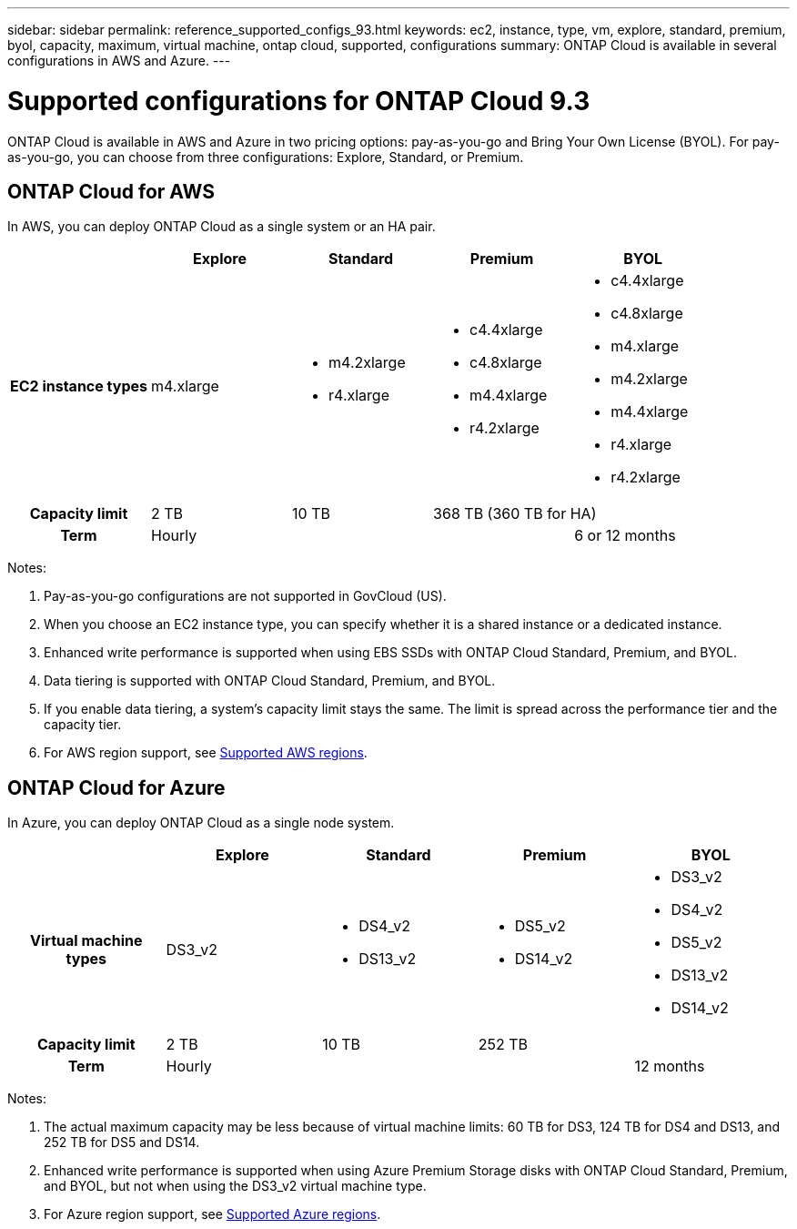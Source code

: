 ---
sidebar: sidebar
permalink: reference_supported_configs_93.html
keywords: ec2, instance, type, vm, explore, standard, premium, byol, capacity, maximum, virtual machine, ontap cloud, supported, configurations
summary: ONTAP Cloud is available in several configurations in AWS and Azure.
---

= Supported configurations for ONTAP Cloud 9.3
:hardbreaks:
:nofooter:
:icons: font
:linkattrs:
:imagesdir: ./media/

[.lead]
ONTAP Cloud is available in AWS and Azure in two pricing options: pay-as-you-go and Bring Your Own License (BYOL). For pay-as-you-go, you can choose from three configurations: Explore, Standard, or Premium.

== ONTAP Cloud for AWS

In AWS, you can deploy ONTAP Cloud as a single system or an HA pair.

[cols=5*,cols="h,d,d,d,d",options="header"]
|===
|
| Explore
| Standard
| Premium
| BYOL

| EC2 instance types  | m4.xlarge

a|
* m4.2xlarge
* r4.xlarge

a|
* c4.4xlarge
* c4.8xlarge
* m4.4xlarge
* r4.2xlarge

a|
* c4.4xlarge
* c4.8xlarge
* m4.xlarge
* m4.2xlarge
* m4.4xlarge
* r4.xlarge
* r4.2xlarge

| Capacity limit | 2 TB | 10 TB
2+<a|
368 TB (360 TB for HA)

| Term 3+| Hourly | 6 or 12 months

|===

Notes:

. Pay-as-you-go configurations are not supported in GovCloud (US).

. When you choose an EC2 instance type, you can specify whether it is a shared instance or a dedicated instance.

. Enhanced write performance is supported when using EBS SSDs with ONTAP Cloud Standard, Premium, and BYOL.

. Data tiering is supported with ONTAP Cloud Standard, Premium, and BYOL.

. If you enable data tiering, a system's capacity limit stays the same. The limit is spread across the performance tier and the capacity tier.

. For AWS region support, see https://docs.netapp.com/us-en/occm/reference_regions.html#supported-aws-regions[Supported AWS regions].

== ONTAP Cloud for Azure

In Azure, you can deploy ONTAP Cloud as a single node system.

[cols=5*,cols="h,d,d,d,d",options="header"]
|===
|
| Explore
| Standard
| Premium
| BYOL

| Virtual machine types | DS3_v2

a|
* DS4_v2
* DS13_v2

a|
* DS5_v2
* DS14_v2

a|
* DS3_v2
* DS4_v2
* DS5_v2
* DS13_v2
* DS14_v2

| Capacity limit | 2 TB | 10 TB 2+| 252 TB

| Term 3+| Hourly | 12 months

|===

Notes:

. The actual maximum capacity may be less because of virtual machine limits: 60 TB for DS3, 124 TB for DS4 and DS13, and 252 TB for DS5 and DS14.

. Enhanced write performance is supported when using Azure Premium Storage disks with ONTAP Cloud Standard, Premium, and BYOL, but not when using the DS3_v2 virtual machine type.

. For Azure region support, see https://docs.netapp.com/us-en/occm/reference_regions.html#supported-azure-regions[Supported Azure regions].
